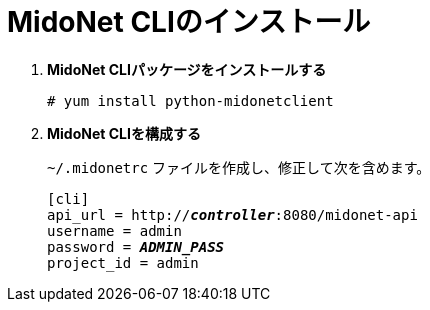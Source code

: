 = MidoNet CLIのインストール

. *MidoNet CLIパッケージをインストールする*
+
====
[source]
----
# yum install python-midonetclient
----
====

. *MidoNet CLIを構成する*
+
====
`~/.midonetrc` ファイルを作成し、修正して次を含めます。

[literal,subs="quotes"]
----
[cli]
api_url = http://*_controller_*:8080/midonet-api
username = admin
password = *_ADMIN_PASS_*
project_id = admin
----
====

